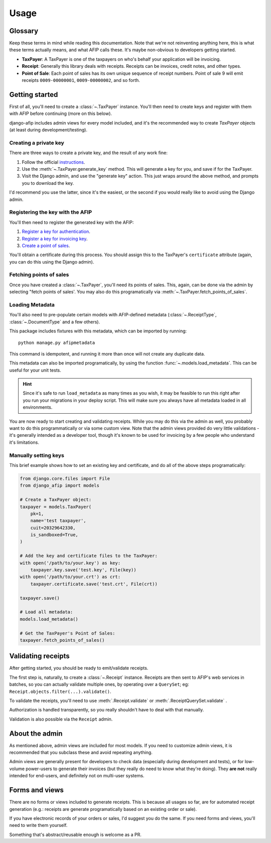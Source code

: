 Usage
=====

Glossary
--------

Keep these terms in mind while reading this documentation. Note that we're not
reinventing anything here, this is what these terms actually means, and what AFIP calls
these. It's maybe non-obvious to developers getting started.

- **TaxPayer**: A TaxPayer is one of the taxpayers on who's behalf your application
  will be invoicing.
- **Receipt**: Generally this library deals with receipts. Receipts can be invoices,
  credit notes, and other types.
- **Point of Sale**: Each point of sales has its own unique sequence of receipt
  numbers. Point of sale 9 will emit receipts ``0009-00000001``, ``0009-00000002``, and so
  forth.

Getting started
---------------

First of all, you'll need to create a :class:`~.TaxPayer` instance.
You'll then need to create keys and register with them with AFIP before continuing
(more on this below).

django-afip includes admin views for every model included, and it's the
recommended way to create `TaxPayer` objects (at least during
development/testing).

Creating a private key
~~~~~~~~~~~~~~~~~~~~~~

There are three ways to create a private key, and the result of any work fine:

1. Follow the official `instructions <http://www.afip.gov.ar/ws/WSAA/WSAA.ObtenerCertificado.pdf>`_.
2. Use the :meth:`~.TaxPayer.generate_key` method. This will generate a key for you, and
   save if for the TaxPayer.
3. Visit the Django admin, and use the "generate key" action. This just wraps around
   the above method, and prompts you to download the key.

I'd recommend you use the latter, since it's the easiest, or the second if you would
really like to avoid using the Django admin.

Registering the key with the AFIP
~~~~~~~~~~~~~~~~~~~~~~~~~~~~~~~~~

You'll then need to register the generated key with the AFIP:

1. `Register a key for authentication <https://www.afip.gob.ar/ws/WSAA/wsaa_obtener_certificado_produccion.pdf>`_.
2. `Register a key for invoicing key <https://www.afip.gob.ar/ws/WSAA/wsaa_asociar_certificado_a_wsn_produccion.pdf>`_.
3. `Create a point of sales <https://serviciosweb.afip.gob.ar/genericos/guiasPasoPaso/VerGuia.aspx?id=135>`_.

You'll obtain a certificate during this process. You should assign this to the
TaxPayer's ``certificate`` attribute (again, you can do this using the Django admin).

Fetching points of sales
~~~~~~~~~~~~~~~~~~~~~~~~

Once you have created a :class:`~.TaxPayer`, you'll need its points of sales. This,
again, can be done via the admin by selecting "fetch points of sales'. You may
also do this programatically via :meth:`~.TaxPayer.fetch_points_of_sales`.

Loading Metadata
~~~~~~~~~~~~~~~~

You'll also need to pre-populate certain models with AFIP-defined metadata
(:class:`~.ReceiptType`, :class:`~.DocumentType` and a few others).

This package includes fixtures with this metadata, which can be imported by
running::

    python manage.py afipmetadata

This command is idempotent, and running it more than once will not create any
duplicate data.

This metadata can also be imported programatically, by using the function
:func:`~.models.load_metadata`. This can be useful for your unit tests.

.. hint::

    Since it's safe to run ``load_metadata`` as many times as you wish, it may
    be feasible to run this right after you run your migrations in your deploy
    script. This will make sure you always have all metadata loaded in all
    environments.

You are now ready to start creating and validating receipts. While you may do
this via the admin as well, you probably want to do this programmatically or via
some custom view.
Note that the admin views provided do very little validations - it's generally
intended as a developer tool, though it's known to be used for invoicing by a
few people who understand it's limitations.

Manually setting keys
~~~~~~~~~~~~~~~~~~~~~

This brief example shows how to set an existing key and certificate, and do all of the
above steps programatically:

.. code-block:: python

    from django.core.files import File
    from django_afip import models

    # Create a TaxPayer object:
    taxpayer = models.TaxPayer(
        pk=1,
        name='test taxpayer',
        cuit=20329642330,
        is_sandboxed=True,
    )

    # Add the key and certificate files to the TaxPayer:
    with open('/path/to/your.key') as key:
        taxpayer.key.save('test.key', File(key))
    with open('/path/to/your.crt') as crt:
        taxpayer.certificate.save('test.crt', File(crt))

    taxpayer.save()

    # Load all metadata:
    models.load_metadata()

    # Get the TaxPayer's Point of Sales:
    taxpayer.fetch_points_of_sales()

Validating receipts
-------------------

After getting started, you should be ready to emit/validate receipts.

The first step is, naturally, to create a :class:`~.Receipt` instance. Receipts
are then sent to AFIP's web services in batches, so you can actually validate
multiple ones, by operating over a ``QuerySet``; eg:
``Receipt.objects.filter(...).validate()``.

To validate the receipts, you'll need to use :meth:`.Receipt.validate` or
:meth:`.ReceiptQuerySet.validate` .

Authorization is handled transparently, so you really shouldn't have to deal with that
manually.

Validation is also possible via the ``Receipt`` admin.

About the admin
---------------

As mentioned above, admin views are included for most models. If you need
to customize admin views, it is recommended that you subclass these and avoid
repeating anything.

Admin views are generally present for developers to check data (especially
during development and tests), or for low-volume power-users to generate their
invoices (but they really do need to know what they're doing). They **are not**
really intended for end-users, and definitely not on multi-user systems.

Forms and views
---------------

There are no forms or views included to generate receipts. This is because all usages
so far, are for automated receipt generation (e.g.: receipts are generate
programatically based on an existing order or sale).

If you have electronic records of your orders or sales, I'd suggest you do the same. If
you need forms and views, you'll need to write them yourself.

Something that's abstract/reusable enough is welcome as a PR.
